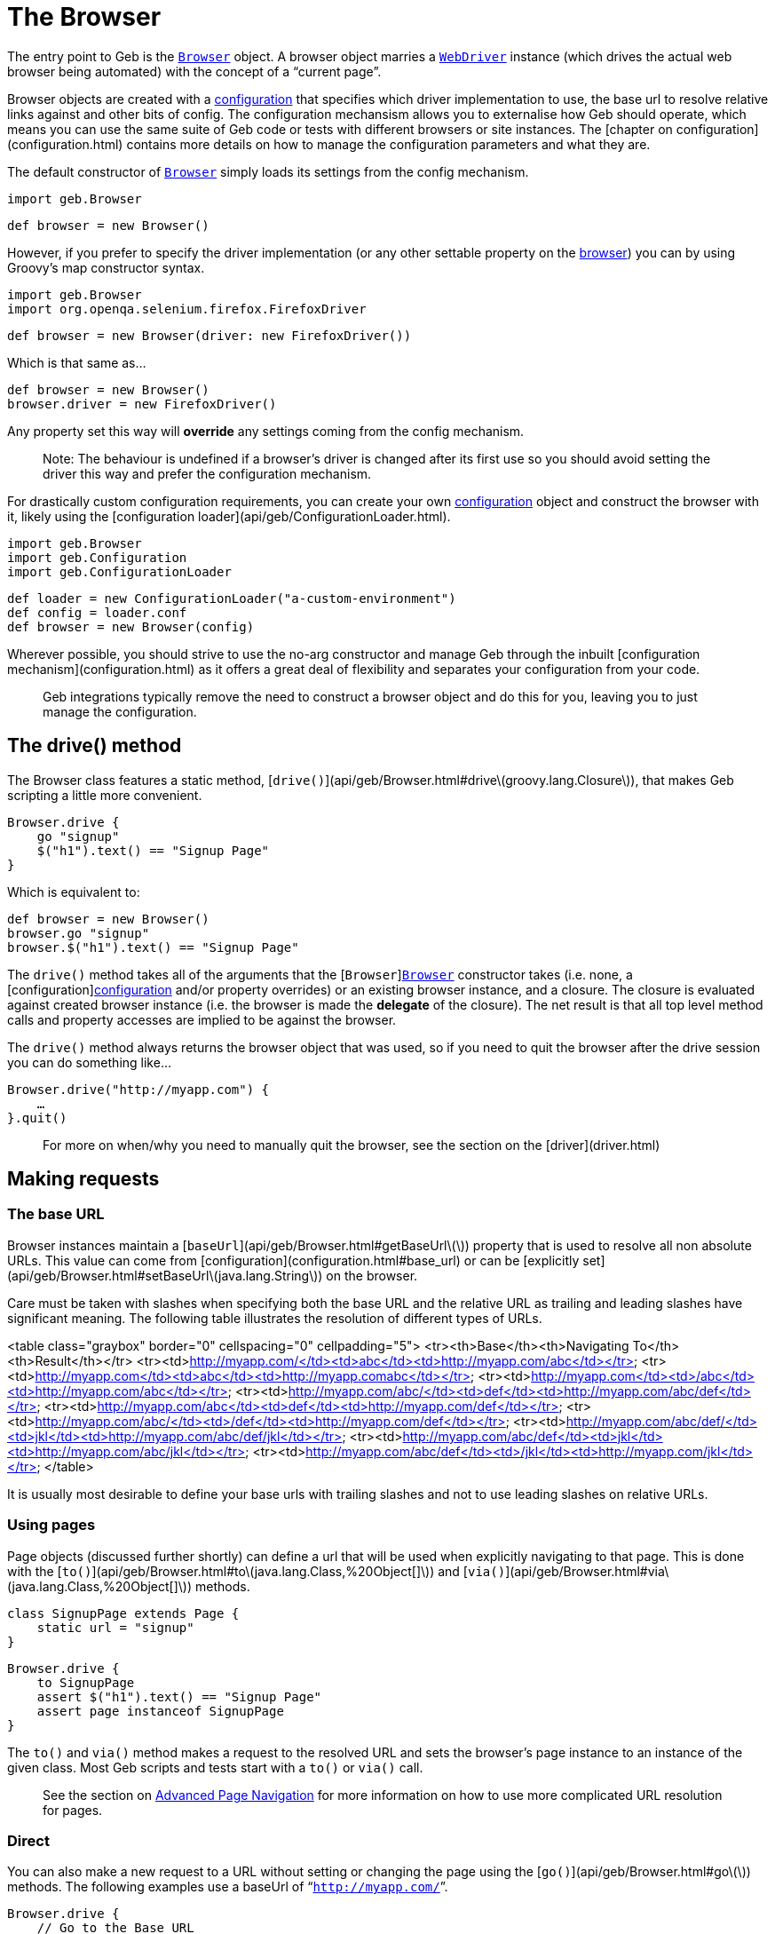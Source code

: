 # The Browser

The entry point to Geb is the link:api/geb/Browser.html[`Browser`] object. 
A browser object marries a http://selenium.googlecode.com/svn/trunk/docs/api/java/org/openqa/selenium/WebDriver.html[`WebDriver`] instance (which drives the actual web browser being automated) with the concept of a “current page”.

Browser objects are created with a link:api/geb/Configuration.html[configuration] that specifies which driver implementation to use, the base url to resolve relative links against and other bits of config. The configuration mechansism allows you to externalise how Geb should operate, which means you can use the same suite of Geb code or tests with different browsers or site instances. The [chapter on configuration](configuration.html) contains more details on how to manage the configuration parameters and what they are.

The default constructor of link:api/geb/Browser.html[`Browser`] simply loads its settings from the config mechanism.

    import geb.Browser
    
    def browser = new Browser()

However, if you prefer to specify the driver implementation (or any other settable property on the link:api/geb/Browser.html[browser]) you can by using Groovy's map constructor syntax.

    import geb.Browser
    import org.openqa.selenium.firefox.FirefoxDriver
    
    def browser = new Browser(driver: new FirefoxDriver())

Which is that same as…

    def browser = new Browser()
    browser.driver = new FirefoxDriver()

Any property set this way will **override** any settings coming from the config mechanism.

> Note: The behaviour is undefined if a browser's driver is changed after its first use so you should avoid setting the driver this way and prefer the configuration mechanism.

For drastically custom configuration requirements, you can create your own link:api/geb/Configuration.html[configuration] object and construct the browser with it, likely using the [configuration loader](api/geb/ConfigurationLoader.html).

    import geb.Browser
    import geb.Configuration
    import geb.ConfigurationLoader
    
    def loader = new ConfigurationLoader("a-custom-environment")
    def config = loader.conf
    def browser = new Browser(config)

Wherever possible, you should strive to use the no-arg constructor and manage Geb through the inbuilt [configuration mechanism](configuration.html) as it offers a great deal of flexibility and separates your configuration from your code.

> Geb integrations typically remove the need to construct a browser object and do this for you, leaving you to just manage the configuration.

## The drive() method

The Browser class features a static method, [`drive()`](api/geb/Browser.html#drive\(groovy.lang.Closure\)), that makes Geb scripting a little more convenient.

    Browser.drive {
        go "signup"
        $("h1").text() == "Signup Page"
    }

Which is equivalent to:

    def browser = new Browser()
    browser.go "signup"
    browser.$("h1").text() == "Signup Page"

The `drive()` method takes all of the arguments that the 
[`Browser`]link:api/geb/Browser.html[`Browser`] constructor takes (i.e. none, a 
[configuration]link:api/geb/Configuration.html[configuration] and/or property overrides) or an existing browser instance, and a 
closure. The closure is evaluated against created browser instance (i.e. the browser is made the *delegate* of the closure). The net result is that all top level method calls and property accesses are implied to be against the browser.

The `drive()` method always returns the browser object that was used, so if you need to quit the browser after the drive session you can do something like…

    Browser.drive("http://myapp.com") {
        …
    }.quit()

> For more on when/why you need to manually quit the browser, see the section on the [driver](driver.html)

## Making requests

### The base URL

Browser instances maintain a [`baseUrl`](api/geb/Browser.html#getBaseUrl\(\)) property that is used to resolve all non absolute URLs.
This value can come from [configuration](configuration.html#base_url) or can be 
[explicitly set](api/geb/Browser.html#setBaseUrl\(java.lang.String\)) on the browser.

Care must be taken with slashes when specifying both the base URL and the relative URL as trailing and leading slashes have significant meaning. The following table illustrates the resolution of different types of URLs.

<table class="graybox" border="0" cellspacing="0" cellpadding="5">
    <tr><th>Base</th><th>Navigating To</th><th>Result</th></tr>
    <tr><td>http://myapp.com/</td><td>abc</td><td>http://myapp.com/abc</td></tr>
    <tr><td>http://myapp.com</td><td>abc</td><td>http://myapp.comabc</td></tr>
    <tr><td>http://myapp.com</td><td>/abc</td><td>http://myapp.com/abc</td></tr>
    <tr><td>http://myapp.com/abc/</td><td>def</td><td>http://myapp.com/abc/def</td></tr>
    <tr><td>http://myapp.com/abc</td><td>def</td><td>http://myapp.com/def</td></tr>
    <tr><td>http://myapp.com/abc/</td><td>/def</td><td>http://myapp.com/def</td></tr>
    <tr><td>http://myapp.com/abc/def/</td><td>jkl</td><td>http://myapp.com/abc/def/jkl</td></tr>
    <tr><td>http://myapp.com/abc/def</td><td>jkl</td><td>http://myapp.com/abc/jkl</td></tr>
    <tr><td>http://myapp.com/abc/def</td><td>/jkl</td><td>http://myapp.com/jkl</td></tr>
</table>

It is usually most desirable to define your base urls with trailing slashes and not to use leading slashes on relative URLs.

### Using pages

Page objects (discussed further shortly) can define a url that will be used when explicitly navigating to that page. This is done with the [`to()`](api/geb/Browser.html#to\(java.lang.Class,%20Object[]\)) and [`via()`](api/geb/Browser.html#via\(java.lang.Class,%20Object[]\)) methods.

    class SignupPage extends Page {
        static url = "signup"
    }
    
    Browser.drive {
        to SignupPage
        assert $("h1").text() == "Signup Page"
        assert page instanceof SignupPage
    }

The `to()` and `via()` method makes a request to the resolved URL and sets the browser's page instance to an instance of the given class. Most Geb scripts and tests start with a `to()` or `via()` call.

> See the section on link:page-navigation.html[Advanced Page Navigation] for more information on how to use more complicated URL resolution for pages.

### Direct

You can also make a new request to a URL without setting or changing the page using the [`go()`](api/geb/Browser.html#go\(\)) methods. The following examples use a baseUrl of “`http://myapp.com/`”.

    Browser.drive {
        // Go to the Base URL
        go()

        // Go to a URL relative to Base URL
        go "signup"

        // Go to a URL with request params, i.e http://myapp.com/signup?param1=value1&param2=value2
        go "signup", param1: "value1", param2: "value2"
    }

## The Page

Browser instances hold a reference to a _page_. This page instance is retrievable via the [`page`](api/geb/Browser.html#getPage\(\)) property. Initially, all browser instances have a page of type [`Page`](api/geb/Page.html) which provides the basic navigation functions and is the super class for all page objects.

However, the page property is rarely accessed directly. The browser object will *forward* any method calls or property read/writes that it can't handle to the current page instance. 

    Browser.drive {
        go "signup"
        
        // The following two lines are equivalent
        assert $("h1").text() == "Signup Page"
        assert page.$("h1").text() == "Signup Page"
    }

The *page* is providing the $() function, not the browser. This forwarding facilitates very concise code, void of unnecessary noise.

> for more information on the $() function which is used to interact with page content, see the section on the link:navigator.html[Navigator API].

When using the Page Object pattern, you create subclasses of [`Page`](api/geb/Page.html) that define content via a powerful DSL that allows you to refer to content by meaningful names instead of tag names or CSS expressions.

    class SignupPage extends Page {
        static url = "signup"
        static content = {
            heading { $("h1").text() }
        }
    }
    
    Browser.drive {
        to SignupPage
        assert heading == "Signup Page"
    }

Page objects are discussed in depth in the [pages](pages.html) chapter, which also explores the Content DSL.

### Changing the page

We have already seen that that `to()` methods change the browser's page instance. It is also possible to change the page instance without initiating a new request with the `page()` methods.

The [`page(Class pageType)`](api/geb/Browser.html#page\(java.lang.Class\)) method allows you to change the page to a new instance of the given class. The class must be [Page](api/geb/Page.html) or a subclass thereof. This method **does not** verify that the given page actually matches the content (at checking is discussed shortly).

The [`page(Class[] potentialPageTypes)`](api/geb/Browser.html#page\(java.lang.Class[]\)) method allows you to specify a number of *potential* page types. Each of the potential pages is instantiated and checked to see if it matches the content the browser is actually currently at by running each pages at checker. All of the page classes passed in must have an “at” checker defined otherwise an `UndefinedAtCheckerException` will be thrown.

These methods are not typically used explicitly but are used by the `to()` method and content definitions that specify the page that the content navigates to when clicked (see the section on the [`to` attribute of the Content DSL](pages.html#to) for more information about this). However, should you need to manually change the page type they are there.

## At checking

Pages define an link:pages.html#at_verification[“at checker”] that the browser uses for checking if it is pointing at a given page.

    class SignupPage extends Page {
        static at = {
            $("h1").text() == "Signup Page"
        }
    }
    
    Browser.drive {
        to SignupPage
    }

> Not using explicit `return` statements in “at” checkers is preffered. Geb transforms all “at” checkers so that each statement in them is asserted (just like for `then:` blocks in Spock specifications). Thanks to that you can immediately see evaluated values of your “at” checker if it fails. See the link:pages.html#at_verification[“at checker”] section for more details.

The `to()` method that takes a single page type **verifies** that the the browser ends up at the given type. If the request may initiate a redirect and take the browser to a different page you should use `via()` method:

	Browser.drive {
        via SecurePage
        at AccessDeniedPage
    }

Browser objects have an [`at(Class pageType)`](api/geb/Browser.html#at\(java.lang.Class\)) method that tests whether or not the browser is currently at the type of page modeled by the given page object type.

The `at AccessDeniedPage` method call will either return a page instance or throw an `AssertionError` even if there are no explicit assertions in the “at” checker if the checker doesn't pass.

It's a good idea to always use `to()` method or use `via()` together an `at()` check whenever the page changes in order to *fail fast*. Otherwise, subsequent steps may fail in harder to diagnose ways due to the content not matching what is expected and content lookups having strange results.

If you pass a page class that doesn't define an “at” checker to `at()` you will get an `UndefinedAtCheckerException` - “at” checkers are mandatory when doing explicit at checks. This is not the case when implicit at checks are being performed, like when using `to()`. This is done to make you aware that you probably want to define an “at” checker when explicitly verifing if you're at a given page but not forcing you to do so when using implicit at checking.

Pages can also define content that declares what the browser's page type should change to when that content is clicked. After clicking on such content page is automatically at verified (see the DSL reference for the [`to`](pages.html#to) parameter).

    class LoginPage extends Page {
    	static url = "/login"
        static content = {
            loginButton(to: AdminPage) { $("input", type: "submit", name: "login") }
        }
    }
    
    class AdminPage extends Page {
        static at = {
            assert $("h1").text() == "Admin Page"
        }
    }
    
    Browser.drive {
        to LoginPage
        loginButton.click()
        at AdminPage
    }

The `at()` method will also update the browser's page instance to the given page type if its at checker is successful.
 
## Page change listening

It is possible to be notified when a browser's page _instance_ changes (note that this is not necessarily when the browser makes a request to a new URL) using the [`PageChangeListener`](api/geb/PageChangeListener.html) interface.

    import geb.PageChangeListener
    
    class EchoingPageChangeListener implements PageChangeListener {
        void pageWillChange(Browser browser, Page oldPage, Page newPage) {
            println "browser '$browser' changing page from '$oldPage' to '$newPage'"
        }
    }
    
    def browser = new Browser()
    def listener = new EchoingPageChangeListener()
    
    browser.registerPageChangeListener(listener)

As soon as a listener is registered, its `pageWillChange()` method will be called with `newPage` as the current page and `oldPage` as `null`. Subsequently, each time the page changes `oldPage` will be the page that the browser currently has, and `newPage` will be the page that will soon be the browser's page.

You can remove remove a listener at any time…

    browser.removePageChangeListener(listener)

The [`removePageChangeListener(PageChangeListener listener)`](api/geb/Browser.html#removePageChangeListener\(geb.PageChangeListener\)) returns `true` if `listener` was registered and has now been removed, otherwise it returns `false`.

Listeners cannot be registered twice. If an attempt is made to register a listener that is already registered (i.e. there is another listener that is _equal_ to the listener trying to register, based on their `equals()` implementation) then a [`PageChangeListenerAlreadyRegisteredException`](api/geb/error/PageChangeListenerAlreadyRegisteredException.html) will be raised.

## Working with multiple tabs and windows

When you're working with an application that opens new windows or tabs, for example when clicking on a link with a target attribute set, you can use `withWindow()` and `withNewWindow()` methods to execute code in the context of other windows.

If you really need to know the name of the current window or all the names of open windows use [`getCurrentWindow()`](api/geb/Browser.html#getCurrentWindow\(\)) and [`getAvailableWindows()`](api/geb/Browser.html#getAvailableWindows\(\)) methods but `withWindow()` and `withNewWindow()` are the preferred methods when it comes to dealing with multiple windows.

### Switching context to already opened windows
If you know the name of the window in which context you want to execute the code you can use [`withWindow(String windowName, Closure block)`](api/geb/Browser.html#withWindow\(java.lang.String,%20groovy.lang.Closure\)). Given this html:

    <a href="http://www.gebish.org" target="myWindow">Geb</a>

This code passes:

    $('a').click()
    withWindow('myWindow') {
        assert $('title').text() == 'Geb - Very Groovy Browser Automation'
    }

If you don't know the name of the window but you know something about the content of the window you can use the [`withWindow(Closure specification, Closure block)`](api/geb/Browser.html#withWindow\(groovy.lang.Closure,%20groovy.lang.Closure\)) method. The first closure passed should return true for the window, or windows, you want to use as context. Note that if there is no window for which the window specification closure returns true then [`NoSuchWindowException`](http://selenium.googlecode.com/svn/trunk/docs/api/java/org/openqa/selenium/NoSuchWindowException.html) is thrown. So given:

    <a href="http://www.gebish.org" target="_blank">Geb</a>

This code passes:

    $('a').click()
    withWindow({ $('title').text() == 'Geb - Very Groovy Browser Automation' }) {
        assert $('#slogan').text() == 'very groovy browser automation… web testing, screen scraping and more'
    }

#### Passing options when working with already opened windows

Currently there is only one option that can be passed to a [`withWindow()`](api/geb/Browser.html#withWindow\(java.util.Map,%20groovy.lang.Closure,%20groovy.lang.Closure\)) call which make working with already opened windows even simpler. The general syntax is:

	withWindow({ «window specification» }, «option name»: «option value», ...) { «action executed within the context of the window» }

##### close

Default value: `false`

If you pass any truly value as `close` option then all matching windows will be closed after the execution of the closure passed as the last argument to the `withWindow()` call.

##### page

Default value: `null`

If you pass a class that extends `Page` as `page` option then browser's page will be set to that value before executing the closure passed as the last argument and will be reverted to its original value afterwards.

### Switching context to newly opened windows

If you wish to execute code in a window that is newly opened by some of your actions use the [`withNewWindow(Closure windowOpeningBlock, Closure block)`](api/geb/Browser.html#withNewWindow\(groovy.lang.Closure,%20groovy.lang.Closure\)) method. Given html as above the following will pass:

    withNewWindow({ $('a').click() }) {
        assert $('title').text() == 'Geb - Very Groovy Browser Automation'
    }

Note that if the first parameter opens none or more than one window then [`NoNewWindowException`](api/geb/error/NoNewWindowException.html) is thrown.

#### Passing options when working with newly opened windows

There are several options that can be passed to a [`withNewWindow()`](api/geb/Browser.html#withNewWindow\(java.util.Map,%20groovy.lang.Closure,%20groovy.lang.Closure\)) call which make working with newly opened windows even simpler. The general syntax is:

	withNewWindow({ «window opening action» }, «option name»: «option value», ...) { «action executed within the context of the window» }

##### close

Default value: `true`

If you pass any truly value as `close` option then the newly opened window will be closed after the execution of the closure passed as the last argument to the `withNewWindow()` call.

##### page

Default value: `null`

If you pass a class that extends `Page` as `page` option then browser's page will be set to that value before executing the closure passed as the last argument and will be reverted to its original value afterwards.

##### wait

Default value: `null`

You can specify `wait` option if the action defined in the window opening closure passed as the first argument is asynchronous and you need to wait for the new window to be opened. The possible values for the `wait` option are consistent with the ones for content definition and can be one of the following:

* **`true`** - wait for the content using the _default wait_ configuration
* **a string** - wait for the content using the _wait preset_ with this name from the configuration
* **a number** - wait for the content for this many seconds, using the _default retry interval_ from the configuration
* **a 2 element list of numbers** - wait for the content using element 0 as the timeout seconds value, and element 1 as the retry interval seconds value

Given the following html:

	<a href="http://www.gebish.org" target="_blank" id="new-window-link">Geb</a>

the following will pass:

	withNewWindow({
		js.exec """
				setTimeout(function() {
					document.getElementById('new-window-link').click();
				}, 200);
			"""
	}, wait: true) {
        assert $('title').text() == 'Geb - Very Groovy Browser Automation'
    }

## Quitting the browser

The browser object has [`quit()`](api/geb/Browser.html#quit\(\))
and [`close()`](api/geb/Browser.html#close\(\)) methods (that simply delegate to the underlying driver). See the section on [driver management](driver.html) for more information on when and why you need to quit the browser.